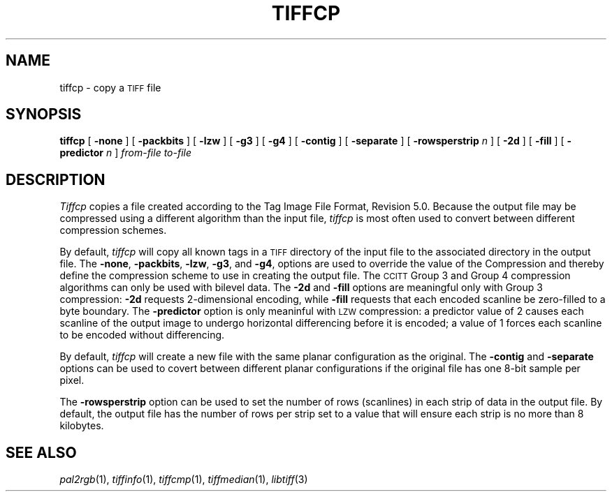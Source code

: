 .\"	$Header: /usr/people/sam/tiff/man/man1/RCS/tiffcp.1,v 1.8 90/11/25 11:12:59 sam Exp $
.\"
.\" Copyright (c) 1988 by Sam Leffler.
.\" All rights reserved.
.\"
.\" This file is provided for unrestricted use provided that this
.\" legend is included on all tape media and as a part of the
.\" software program in whole or part.  Users may copy, modify or
.\" distribute this file at will.
.\"
.TH TIFFCP 1 "November 24, 1990"
.SH NAME
tiffcp \- copy a
.SM TIFF
file
.SH SYNOPSIS
.B tiffcp
[
.B \-none
] [
.B \-packbits
] [
.B \-lzw
] [
.B \-g3
] [
.B \-g4
] [
.B \-contig
] [
.B \-separate
] [
.B \-rowsperstrip
.I n
] [
.B \-2d
] [
.B \-fill
] [
.B \-predictor
.I n
]
.I "from-file to-file"
.SH DESCRIPTION
.I Tiffcp
copies a file created according
to the Tag Image File Format, Revision 5.0.
Because the output file may be compressed using a different
algorithm than the input file,
.I tiffcp
is most often used to convert between different compression
schemes.
.PP
By default, 
.I tiffcp
will copy all known tags in a
.SM TIFF
directory of the input
file to the associated directory in the output file.
The
.BR \-none ,
.BR \-packbits ,
.BR \-lzw ,
.BR \-g3 ,
and
.BR \-g4 ,
options are used to override the value of the
Compression and thereby define
the compression scheme to use in creating the output file.
The
.SM CCITT
Group 3 and Group 4 compression algorithms can only
be used with bilevel data.
The
.B \-2d
and
.B \-fill
options are meaningful only with Group 3 compression:
.B \-2d
requests 2-dimensional encoding, while
.B \-fill
requests that each encoded scanline be
zero-filled to a byte boundary.
The
.B \-predictor
option is only meaninful with 
.SM LZW
compression: a predictor value of 2 causes
each scanline of the output image to undergo horizontal
differencing before it is encoded; a value
of 1 forces each scanline to be encoded without
differencing.
.PP
By default,
.I tiffcp
will create a new file with the same planar configuration as
the original.
The
.B \-contig
and
.B \-separate
options can be used to covert between different planar
configurations if the original file has one 8-bit
sample per pixel.
.PP
The
.B \-rowsperstrip
option can be used to set the number of rows (scanlines)
in each strip of data in the output file.
By default, the output file has the number of rows per strip
set to a value that will ensure each strip is no more than 8 kilobytes.
.SH "SEE ALSO"
.IR pal2rgb (1),
.IR tiffinfo (1),
.IR tiffcmp (1),
.IR tiffmedian (1),
.IR libtiff (3)
